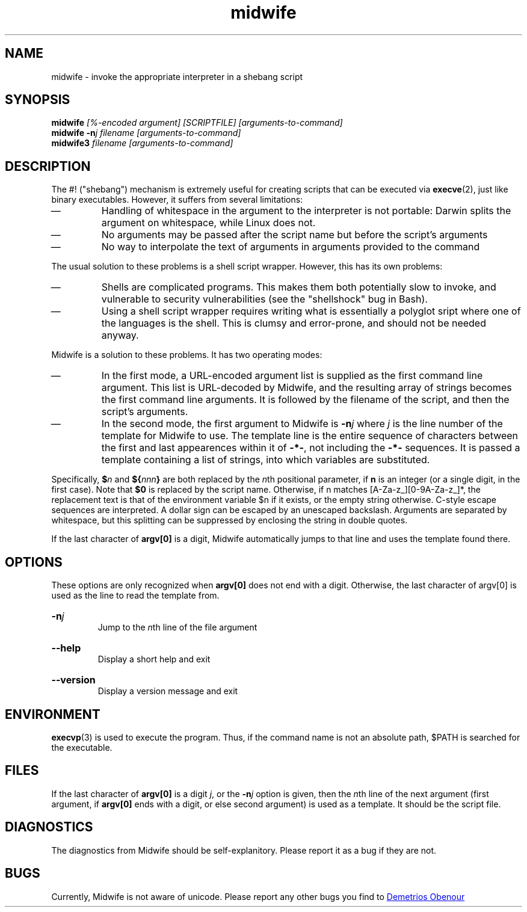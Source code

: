 .\" -*- coding: utf-8 -*-
.\" Copyright (C) 2014-2015 Demetrios Obenour
.\" Licensed under the MIT license; see COPYING for its terms
.TH midwife 1 "2015 January 19" Midwife
.SH NAME
midwife \- invoke the appropriate interpreter in a shebang script
.if d mso .mso www.tmac
.SH SYNOPSIS
\fBmidwife\fI [%\-encoded argument] [SCRIPTFILE] [arguments\-to\-command]
.br
\fBmidwife \-n\fIj filename [arguments\-to\-command]
.br
\fBmidwife3 \fIfilename [arguments\-to\-command]\fR
.SH DESCRIPTION
The #! ("shebang") mechanism is extremely useful for creating scripts
that can be executed via \fBexecve\fR(2), just like binary executables.
However, it suffers from several limitations:
.IP \(em
Handling of whitespace in the argument to the interpreter is not
portable: Darwin splits the argument on whitespace, while Linux does
not.
.IP \(em
No arguments may be passed after the script name but before the
script's arguments
.IP \(em
No way to interpolate the text of arguments in arguments provided to
the command
.P
The usual solution to these problems is a shell script wrapper.
However, this has its own problems:
.IP \(em
Shells are complicated programs.
This makes them both potentially slow to invoke, and vulnerable to
security vulnerabilities (see the "shellshock" bug in Bash).
.IP \(em
Using a shell script wrapper requires writing what is essentially a
polyglot sript where one of the languages is the shell.
This is clumsy and error\-prone, and should not be needed anyway.
.P
Midwife is a solution to these problems.
It has two operating modes:
.IP \(em
In the first mode, a URL\-encoded argument list is supplied as the
first command line argument.
This list is URL\-decoded by Midwife, and the resulting array of
strings becomes the first command line arguments.
It is followed by the filename of the script, and then the script's
arguments.
.IP \(em
In the second mode, the first argument to Midwife is
\fB\-n\fIj\fR where \fIj\fR is the line number of the template for
Midwife to use.
The template line is the entire sequence of characters between the
first and last appearences within it of \fB\-*\-\fR, not including the
\fB\-*\-\fR sequences.
It is passed a template containing a list of strings, into which
variables are substituted.
.P
Specifically, \fB$\fIn\fR and \fB${\fInnn\fB}\fR are both replaced by
the \fIn\fRth positional parameter, if \fBn\fR is an integer (or a
single digit, in the first case).
Note that \fB$0\fR is replaced by the script name.
Otherwise, if n matches [A\-Za\-z_][0\-9A\-Za\-z_]*, the replacement
text is that of the environment variable $n if it exists, or the empty
string otherwise.
C\-style escape sequences are interpreted.
A dollar sign can be escaped by an unescaped backslash.
Arguments are separated by whitespace, but this splitting can be
suppressed by enclosing the string in double quotes.
.P
If the last character of \fBargv[0]\fR is a digit, Midwife
automatically jumps to that line and uses the template found there.
.SH OPTIONS
These options are only recognized when \fBargv[0]\fR does not end with
a digit.
Otherwise, the last character of argv[0] is used as the line to read
the template from.
.HP
.BI \-n j
.br
Jump to the \fIn\fRth line of the file argument
.HP
.BI \-\-help
.br
Display a short help and exit
.HP
.BI \-\-version
.br
Display a version message and exit
.SH ENVIRONMENT
\fBexecvp\fR(3) is used to execute the program.
Thus, if the command name is not an absolute path, $PATH is searched
for the executable.
.SH FILES
If the last character of \fBargv[0]\fR is a digit \fIj\fR, or the
\fB\-n\fIj\fR option is given, then the \fIn\fRth line of the next
argument (first argument, if \fBargv[0]\fR ends with a digit, or else
second argument) is used as a template.
It should be the script file.
.SH DIAGNOSTICS
The diagnostics from Midwife should be self-explanitory.
Please report it as a bug if they are not.
.SH BUGS
Currently, Midwife is not aware of unicode.
Please report any other bugs you find to
.ie d URL .URL demetriobenour@gmail.com "Demetrios Obenour"
.el Demetrios Obenour <\fIdemetriobenour@gmail.com\fR>
.\" Local Variables:
.\" eval: (add-hook 'write-file-functions 'time-stamp)
.\" eval: (add-hook 'before-save-hook 'time-stamp nil t)
.\" eval: (add-hook 'before-save-hook 'delete-trailing-whitespace nil t)
.\" time-stamp-start: ".TH midwife 1 \""
.\" time-stamp-format: "%:y %:b %02d"
.\" mode: nroff
.\" mode: auto-fill
.\" End:
